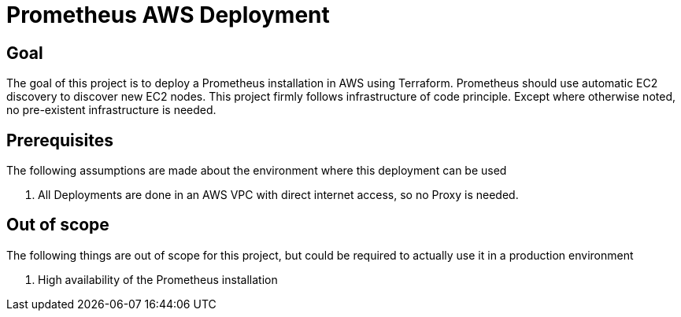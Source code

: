 = Prometheus AWS Deployment

== Goal

The goal of this project is to deploy a Prometheus installation in AWS using Terraform. Prometheus should use automatic EC2 discovery to discover new EC2 nodes. This project firmly follows infrastructure of code principle. Except where otherwise noted, no pre-existent infrastructure is needed.

== Prerequisites

The following assumptions are made about the environment where this deployment can be used

. All Deployments are done in an AWS VPC with direct internet access, so no Proxy is needed.

== Out of scope

The following things are out of scope for this project, but could be required to actually use it in a production environment

. High availability of the Prometheus installation